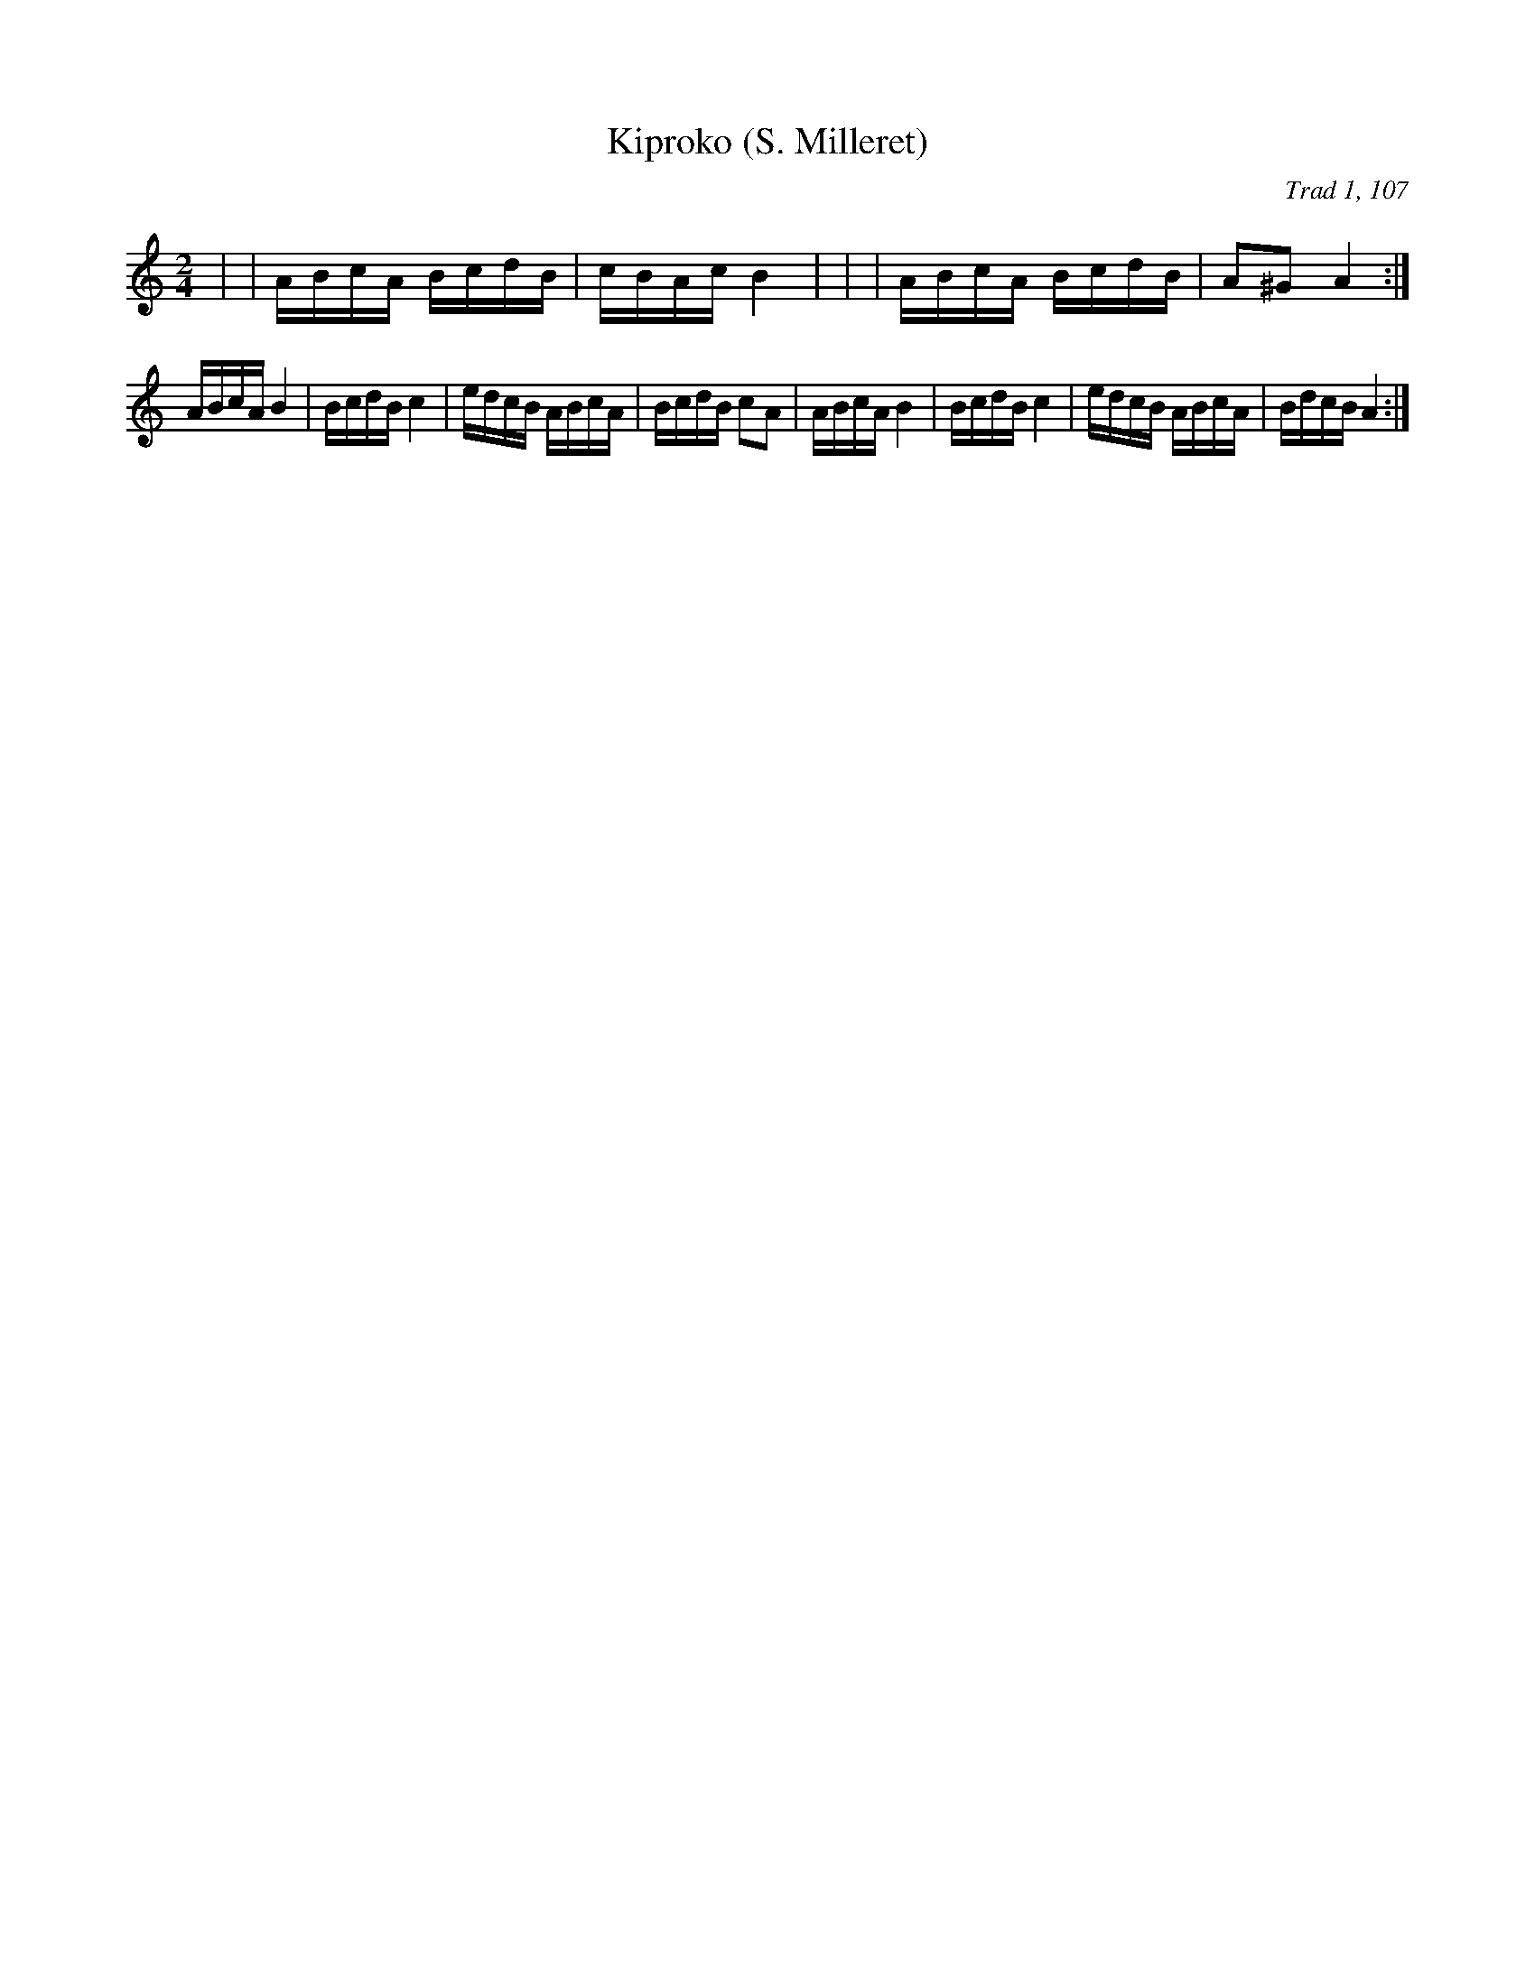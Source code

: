 X: 1
T:Kiproko (S. Milleret)
C:Trad 1, 107
M:2/4
L:1/16
K:C
+A2e2++Ae++Ae+ +B2d2++Bd++Bd+|\
+A2c2++A2c2+ +B4e4+|\
ABcA BcdB|cBAc B4|\
+A2e2++Ae++Ae+ +B2d2++Bd++Bd+|\
+A2c2++A2c2+ +B4e4+|\
ABcA BcdB|A2^G2 A4:|
ABcA B4|BcdB c4|edcB ABcA|BcdB c2A2|\
ABcA B4|BcdB c4|edcB ABcA|BdcB A4:|

